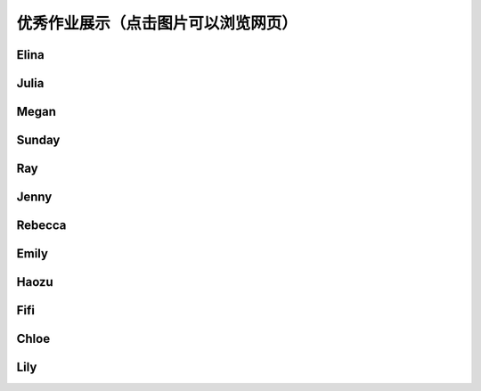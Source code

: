 优秀作业展示（点击图片可以浏览网页）
**********

Elina
--------------

.. image:: elina.jpg
       :scale: 35%
       :target: ../_static/Elina/index.html


Julia
-------------
.. image:: Julia.jpg
       :scale: 15%
       :target: ../_static/Julia/top10_julia.html

Megan
-------------
.. image:: megan.jpg
       :scale: 15%
       :target: ../_static/Megan/top10_Megan.html

Sunday
-------------
.. image:: sunday.jpg
       :scale: 15%
       :target: ../_static/Sunday/top10_snd.html

Ray
-------------
.. image:: ray.jpg
       :scale: 15%
       :target: ../_static/Ray/Website.html

Jenny
-------------
.. image:: jing.png
       :scale: 15%
       :target: ../_static/top10_Yangjing/jenny.html

Rebecca
-------------
.. image:: rebecca.png
       :scale: 15%
       :target: ../_static/top10_rebecca/top10_rebecca.html

Emily
-------

.. image:: emily.png
       :scale: 20%
       :target: ../_static/Emily/top10_Emily.html

Haozu
-----

.. image:: haozu.png
       :scale: 15%
       :target: ../_static/Haozu/top10_alex.html

Fifi
-------

.. image:: fifi.png
       :scale: 15%
       :target: ../_static/Fifi/top10_Fifi.html

Chloe
------

.. image:: chloe.png
       :scale: 15%
       :target: ../_static/Chloe/Top10_CHLOE.html

Lily
------

.. image:: lily.png
       :scale: 20%
       :target: ../_static/Lily/top10_lily.html
